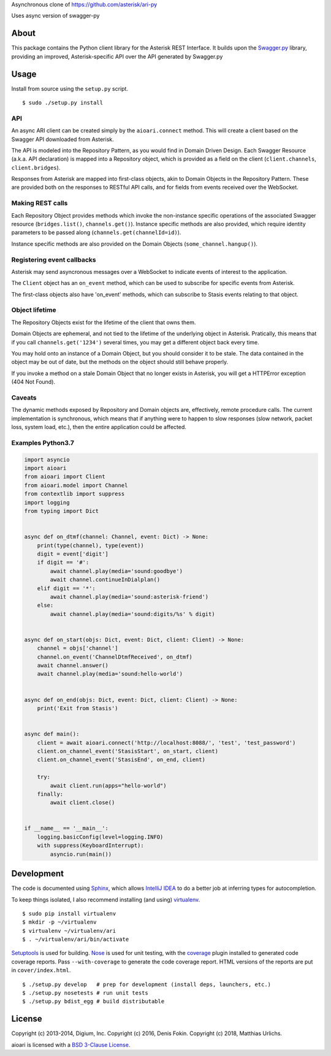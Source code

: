 Asynchronous clone of https://github.com/asterisk/ari-py

Uses async version of swagger-py




About
-----

This package contains the Python client library for the Asterisk REST
Interface. It builds upon the
`Swagger.py <https://github.com/digium/swagger-py>`__ library, providing an
improved, Asterisk-specific API over the API generated by Swagger.py

Usage
-----

Install from source using the ``setup.py`` script.

::

    $ sudo ./setup.py install


API
===

An async ARI client can be created simply by the ``aioari.connect`` method.
This will create a client based on the Swagger API downloaded from Asterisk.

The API is modeled into the Repository Pattern, as you would find in Domain
Driven Design. Each Swagger Resource (a.k.a. API declaration) is mapped into a
Repository object, which is provided as a field on the client
(``client.channels``, ``client.bridges``).

Responses from Asterisk are mapped into first-class objects, akin to Domain
Objects in the Repository Pattern. These are provided both on the responses
to RESTful API calls, and for fields from events received over the WebSocket.

Making REST calls
=================

Each Repository Object provides methods which invoke the non-instance specific
operations of the associated Swagger resource (``bridges.list()``,
``channels.get()``). Instance specific methods are also provided, which require
identity parameters to be passed along (``channels.get(channelId=id)``).

Instance specific methods are also provided on the Domain Objects
(``some_channel.hangup()``).

Registering event callbacks
===========================

Asterisk may send asyncronous messages over a WebSocket to indicate events of
interest to the application.

The ``Client`` object has an ``on_event`` method, which can be used to
subscribe for specific events from Asterisk.

The first-class objects also have 'on_event' methods, which can subscribe to
Stasis events relating to that object.

Object lifetime
===============

The Repository Objects exist for the lifetime of the client that owns them.

Domain Objects are ephemeral, and not tied to the lifetime of the underlying
object in Asterisk. Pratically, this means that if you call
``channels.get('1234')`` several times, you may get a different object back
every time.

You may hold onto an instance of a Domain Object, but you should consider it
to be stale. The data contained in the object may be out of date, but the
methods on the object should still behave properly.

If you invoke a method on a stale Domain Object that no longer exists in
Asterisk, you will get a HTTPError exception (404 Not Found).

Caveats
=======

The dynamic methods exposed by Repository and Domain objects are, effectively,
remote procedure calls. The current implementation is synchronous, which means
that if anything were to happen to slow responses (slow network, packet loss,
system load, etc.), then the entire application could be affected.

Examples Python3.7
==================

.. code:: Python

    import asyncio
    import aioari
    from aioari import Client
    from aioari.model import Channel
    from contextlib import suppress
    import logging
    from typing import Dict


    async def on_dtmf(channel: Channel, event: Dict) -> None:
        print(type(channel), type(event))
        digit = event['digit']
        if digit == '#':
            await channel.play(media='sound:goodbye')
            await channel.continueInDialplan()
        elif digit == '*':
            await channel.play(media='sound:asterisk-friend')
        else:
            await channel.play(media='sound:digits/%s' % digit)


    async def on_start(objs: Dict, event: Dict, client: Client) -> None:
        channel = objs['channel']
        channel.on_event('ChannelDtmfReceived', on_dtmf)
        await channel.answer()
        await channel.play(media='sound:hello-world')


    async def on_end(objs: Dict, event: Dict, client: Client) -> None:
        print('Exit from Stasis')


    async def main():
        client = await aioari.connect('http://localhost:8088/', 'test', 'test_password')
        client.on_channel_event('StasisStart', on_start, client)
        client.on_channel_event('StasisEnd', on_end, client)

        try:
            await client.run(apps="hello-world")
        finally:
            await client.close()


    if __name__ == '__main__':
        logging.basicConfig(level=logging.INFO)
        with suppress(KeyboardInterrupt):
            asyncio.run(main())

Development
-----------

The code is documented using `Sphinx <http://sphinx-doc.org/>`__, which
allows `IntelliJ IDEA <http://confluence.jetbrains.net/display/PYH/>`__
to do a better job at inferring types for autocompletion.

To keep things isolated, I also recommend installing (and using)
`virtualenv <http://www.virtualenv.org/>`__.

::

    $ sudo pip install virtualenv
    $ mkdir -p ~/virtualenv
    $ virtualenv ~/virtualenv/ari
    $ . ~/virtualenv/ari/bin/activate

`Setuptools <http://pypi.python.org/pypi/setuptools>`__ is used for
building. `Nose <http://nose.readthedocs.org/en/latest/>`__ is used
for unit testing, with the `coverage
<http://nedbatchelder.com/code/coverage/>`__ plugin installed to
generated code coverage reports. Pass ``--with-coverage`` to generate
the code coverage report. HTML versions of the reports are put in
``cover/index.html``.

::

    $ ./setup.py develop   # prep for development (install deps, launchers, etc.)
    $ ./setup.py nosetests # run unit tests
    $ ./setup.py bdist_egg # build distributable


License
-------

Copyright (c) 2013-2014, Digium, Inc.
Copyright (c) 2016, Denis Fokin.
Copyright (c) 2018, Matthias Urlichs.

..
   The original text stated "All rights reserved" which does not make sense
   given a LICENSE.txt file with a BSD-3 license. Thus I removed it.
   -- Matthias Urlichs

aioari is licensed with a `BSD 3-Clause
License <http://opensource.org/licenses/BSD-3-Clause>`__.

